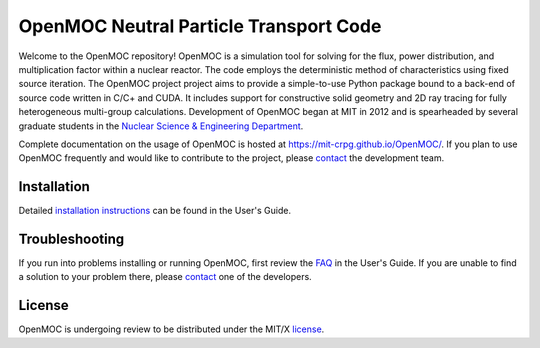 ==========================================
OpenMOC Neutral Particle Transport Code
==========================================

Welcome to the OpenMOC repository! OpenMOC is a simulation tool for 
solving for the flux, power distribution, and multiplication factor 
within a nuclear reactor. The code employs the deterministic method 
of characteristics using fixed source iteration. The OpenMOC project 
project aims to provide a simple-to-use Python package bound to a 
back-end of source code written in C/C+ and CUDA. It includes support 
for constructive solid geometry and 2D ray tracing for fully 
heterogeneous multi-group calculations. Development of OpenMOC began 
at MIT in 2012 and is spearheaded by several graduate students in the 
`Nuclear Science & Engineering Department`_.

Complete documentation on the usage of OpenMOC is hosted at 
https://mit-crpg.github.io/OpenMOC/. If you plan to use OpenMOC 
frequently and would like to contribute to the project, please 
`contact`_ the development team.

------------
Installation
------------

Detailed `installation instructions`_ can be found in the 
User's Guide.

---------------
Troubleshooting
---------------

If you run into problems installing or running OpenMOC, 
first review the `FAQ`_ in the User's Guide. If you are 
unable to find a solution to your problem there, please 
`contact`_ one of the developers.

-------
License
-------

OpenMOC is undergoing review to be distributed under the MIT/X license_.

.. _installation instructions: https://mit-crpg.github.io/OpenMOC/Installing-OpenMOC
.. _FAQ: https://mit-crpg.github.io/OpenMOC/FAQ
.. _license: https://mit-crpg.github.io/OpenMOC/License
.. _contact: https://mit-crpg.github.io/OpenMOC/Contact-Us
.. _Nuclear Science & Engineering Department: http://web.mit.edu/nse/
